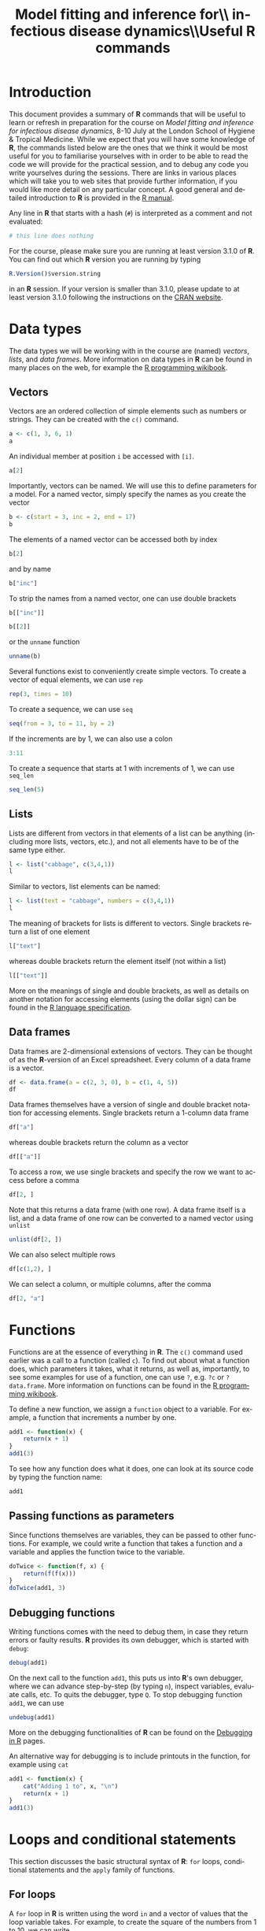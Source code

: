 #+LANGUAGE: en
#+TITLE: Model fitting and inference for\\ infectious disease dynamics\\\vspace{0.5cm}Useful *R* commands
#+OPTIONS: H:3 num:t toc:t \n:t @:t ::t |:t ^:t -:t f:t *:t <:t ':t
#+OPTIONS: TeX:t LaTeX:t skip:nil d:nil todo:nil pri:nil tags:not-in-toc
#+OPTIONS: author:nil date:nil
#+LaTeX_CLASS: my-org-article

#+LATEX: \newpage

* Introduction

This document provides a summary of *R* commands that will be useful to learn or refresh in preparation for the course on /Model fitting and inference for infectious disease dynamics/, 8-10 July at the London School of Hygiene & Tropical Medicine. While we expect that you will have some knowledge of *R*, the commands listed below are the ones that we think it would be most useful for you to familiarise yourselves with in order to be able to read the code we will provide for the practical session, and to debug any code you write yourselves during the sessions. There are links in various places which will take you to web sites that provide further information, if you would like more detail on any particular concept. A good general and detailed introduction to *R* is provided in the [[http://cran.r-project.org/doc/manuals/R-intro.html][R manual]].

Any line in *R* that starts with a hash (=#=) is interpreted as a comment and not evaluated:

#+BEGIN_SRC R
  # this line does nothing
#+END_SRC

For the course, please make sure you are running at least version 3.1.0 of *R*. You can find out which *R* version you are running by typing

#+BEGIN_SRC R
  R.Version()$version.string
#+END_SRC

in an *R* session. If your version is smaller than 3.1.0, please update to at least version 3.1.0 following the instructions on the [[http://cran.rstudio.com/][CRAN website]].

* Data types
The data types we will be working with in the course are (named) /vectors/, /lists/, and /data frames/. More information on data types in *R* can be found in many places on the web, for example the [[http://en.wikibooks.org/wiki/R_Programming/Data_types][R programming wikibook]].
** Vectors
Vectors are an ordered collection of simple elements such as numbers or strings. They can be created with the ~c()~ command.

#+BEGIN_SRC R
  a <- c(1, 3, 6, 1)
  a
#+END_SRC

#+RESULTS:
: [1] 1 3 6 1

An individual member at position ~i~ be accessed with ~[i]~.

#+BEGIN_SRC R
  a[2]
#+END_SRC

#+RESULTS:
: [1] 3

Importantly, vectors can be named. We will use this to define parameters for a model. For a named vector, simply specify the names as you create the vector

#+BEGIN_SRC R
  b <- c(start = 3, inc = 2, end = 17)
  b
#+END_SRC

#+RESULTS:
#+BEGIN_SRC R
#+END_SRC

The elements of a named vector can be accessed both by index

#+BEGIN_SRC R
  b[2]
#+END_SRC

#+RESULTS:
#+BEGIN_SRC R
inc
  2
#+END_SRC

and by name

#+BEGIN_SRC R
  b["inc"]
#+END_SRC

#+RESULTS:
#+BEGIN_SRC R
inc
  2
#+END_SRC

To strip the names from a named vector, one can use double brackets

#+BEGIN_SRC R
b[["inc"]]
#+END_SRC

#+BEGIN_SRC R
b[[2]]
#+END_SRC

or the ~unname~ function

#+BEGIN_SRC R
unname(b)
#+END_SRC

Several functions exist to conveniently create simple vectors. To create a vector of equal elements, we can use =rep=

#+begin_src R
  rep(3, times = 10)
#+END_SRC

To create a sequence, we can use =seq=

#+BEGIN_SRC R
  seq(from = 3, to = 11, by = 2)
#+END_SRC

If the increments are by 1, we can also use a colon

#+BEGIN_SRC R
  3:11
#+END_SRC

To create a sequence that starts at 1 with increments of 1, we can use =seq_len=

#+BEGIN_SRC R
  seq_len(5)
#+END_SRC

** Lists

Lists are different from vectors in that elements of a list can be anything (including more lists, vectors, etc.), and not all elements have to be of the same type either.

#+BEGIN_SRC R
l <- list("cabbage", c(3,4,1))
l
#+END_SRC

Similar to vectors, list elements can be named:

#+BEGIN_SRC R
l <- list(text = "cabbage", numbers = c(3,4,1))
l
#+END_SRC

The meaning of brackets for lists is different to vectors. Single brackets return a list of one element

#+BEGIN_SRC R
  l["text"]
#+END_SRC

whereas double brackets return the element itself (not within a list)

#+BEGIN_SRC R
  l[["text"]]
#+END_SRC

More on the meanings of single and double brackets, as well as details on another notation for accessing elements (using the dollar sign) can be found in the [[http://cran.r-project.org/doc/manuals/R-lang.html#Indexing][R language specification]].

** Data frames

Data frames are 2-dimensional extensions of vectors. They can be thought of as the *R*-version of an Excel spreadsheet. Every column of a data frame is a vector.

#+BEGIN_SRC R
  df <- data.frame(a = c(2, 3, 0), b = c(1, 4, 5))
  df
#+END_SRC

#+RESULTS:
:   a b
: 1 2 1
: 2 3 4
: 3 0 5

Data frames themselves have a version of single and double bracket notation for accessing elements. Single brackets return a 1-column data frame

#+BEGIN_SRC R
df["a"]
#+END_SRC

whereas double brackets return the column as a vector

#+BEGIN_SRC R
df[["a"]]
#+END_SRC

To access a row, we use single brackets and specify the row we want to access before a comma

#+BEGIN_SRC R
df[2, ]
#+END_SRC

Note that this returns a data frame (with one row). A data frame itself is a list, and a data frame of one row can be converted to a named vector using =unlist=

#+BEGIN_SRC R
  unlist(df[2, ])
#+END_SRC

We can also select multiple rows

#+BEGIN_SRC R
df[c(1,2), ]
#+END_SRC

We can select a column, or multiple columns, after the comma

#+BEGIN_SRC R
  df[2, "a"]
#+END_SRC

* Functions
Functions are at the essence of everything in *R*. The ~c()~ command used earlier was a call to a function (called ~c~). To find out about what a function does, which parameters it takes, what it returns, as well as, importantly, to see some examples for use of a function, one can use ~?~, e.g. ~?c~ or ~?data.frame~. More information on functions can be found in the [[http://en.wikibooks.org/wiki/R_Programming/Working_with_functions][R programming wikibook]].

To define a new function, we assign a ~function~ object to a variable. For example, a function that increments a number by one.

#+BEGIN_SRC R
  add1 <- function(x) {
      return(x + 1)
  }
  add1(3)
#+END_SRC

To see how any function does what it does, one can look at its source code by typing the function name:

#+BEGIN_SRC R
add1
#+END_SRC

** Passing functions as parameters

Since functions themselves are variables, they can be passed to other functions. For example, we could write a function that takes a function and a variable and applies the function twice to the variable.

#+BEGIN_SRC R
  doTwice <- function(f, x) {
      return(f(f(x)))
  }
  doTwice(add1, 3)
#+END_SRC

** Debugging functions

Writing functions comes with the need to debug them, in case they return errors or faulty results. *R* provides its own debugger, which is started with ~debug~:

#+BEGIN_SRC R
debug(add1)
#+END_SRC

On the next call to the function ~add1~, this puts us into *R*'s own debugger, where we can advance step-by-step (by typing ~n~), inspect variables, evaluate calls, etc. To quits the debugger, type ~Q~. To stop debugging function ~add1~, we can use

#+BEGIN_SRC R
undebug(add1)
#+END_SRC

More on the debugging functionalities of *R* can be found on the [[http://www.stats.uwo.ca/faculty/murdoch/software/debuggingR/][Debugging in R]] pages.

An alternative way for debugging is to include printouts in the function, for example using ~cat~

#+BEGIN_SRC R
  add1 <- function(x) {
      cat("Adding 1 to", x, "\n")
      return(x + 1)
  }
  add1(3)
#+END_SRC

* Loops and conditional statements

This section discusses the basic structural syntax of *R*: =for= loops, conditional statements and the =apply= family of functions.

** For loops
A =for= loop in *R* is written using the word =in= and a vector of values that the loop variable takes. For example, to create the square of the numbers from 1 to 10, we can write

#+BEGIN_SRC R
  squares <- NULL
  for (i in 1:10) {
      squares[i] <- i * i
  }
  squares
#+END_SRC

** Conditional statements

A conditional statement in *R* is written using =if=:

#+BEGIN_SRC R
  k <- 13
  if (k > 10) {
      cat("k is greater than 10\n")
  }
#+END_SRC

An alternative outcome can be specified with =else=

#+BEGIN_SRC R
    k <- 3
    if (k > 10) {
        cat("k is greater than 10\n")
    } else {
        cat("k is not greater than 10\n")
    }
#+END_SRC

** The =apply= family of functions

*R* is not optimised for =for= loops, and they can be slow to compute. An often faster and more elegant way to loop over the elements of a vector or data frame is using the =apply= family of functions: =apply=, =lapply=, =sapply= and others. An good introduction to these functions can be found in [[http://nsaunders.wordpress.com/2010/08/20/a-brief-introduction-to-apply-in-r/][this blog post]].

The =apply= function operates on data frames. It takes three arguments: the first argument is the data frame to apply a function to, the second argument specifies whether the function is applied by row (1) or column (2), and the third argument is the function to be applied. For example, to take the mean of =df= by row, we write

#+BEGIN_SRC R
  apply(df, 1, mean)
#+END_SRC

To take the mean by column, we write

#+BEGIN_SRC R
  apply(df, 2, mean)
#+END_SRC

The =lapply= and =sapply= functions operate on lists or vectors. Their difference is in the type of object they return. To take the square root of every element of vector =a=, we could use =lapply=, which returns a list

#+BEGIN_SRC R
  lapply(a, sqrt)
#+END_SRC

=sapply=, on the other hand, does the same thing but returns a vector:

#+BEGIN_SRC R
  sapply(a, sqrt)
#+END_SRC

We can specify any function to be used by the =apply= functions, including one we define ourselves. For example, to take the square of every element of vector =a= and return a vector, we can write

#+BEGIN_SRC R
  sapply(a, function(x) { x * x})
#+END_SRC

Of course, the last two examples could have been calculated much simpler using =sqrt(a)= and =a*a=, but in many examples, there is no such simple expression, and the =apply= functions come in handy.

* Probability distributions

Probability distributions are at the heart of many aspects of model fitting. *R* provides functions to both estimate the probability of obtaining a certain value under a given probability distribution and to sample random numbers from the same distribution. The corresponding functions have a common nomenclature, that is ~dxxx~ for the probability (density) of a given value and ~rxxx~ for generation of a random number from the same distribution. For example, for a uniform distribution we have ~dunif~ and ~runif~, and to generate a random number between 0 and 5 we can write

#+BEGIN_SRC R
  r <- runif(n = 1, min = 0, max = 5)
  r
#+END_SRC

This number has density $1/(\mathrm{max}-\mathrm{min})=0.2$ within the uniform distribution:

#+BEGIN_SRC R
  dunif(x = r, min = 0, max = 5)
#+END_SRC

For almost all probability distributions, we can get the logarithm of the probability density by passing ~log = TRUE~:

#+BEGIN_SRC R
  dunif(x = r, min = 0, max = 5, log = TRUE)
#+END_SRC

Other functions available are =rnorm= and =dnorm= for the normal distribution, =rpois= and =dpois= for the Poisson distribution, and many more. A number of probability distributions and their corresponding *R* functions can be found in the [[http://en.wikibooks.org/wiki/R_Programming/Probability_Distributions][R programming wikibook]].

* Running dynamic models

*R* provides packages for running both deterministic and stochastic dynamic models. For deterministic models, the ~deSolve~ package is a good choice, whereas for stochastic models, ~adaptivetau~ is recommended.

** Deterministic models

The ~deSolve~ package can be installed with ~install.packages("deSolve")~. Once installed, it is loaded with

#+BEGIN_SRC R
  library(deSolve)
#+END_SRC

The command for running a model based on a system of differential equations (e.g., the ones of the SIR model), is ~ode~. It takes as parameters the initial state (as a named vector), parameters (again, a named vector), the times at which to produce model output, and a model function ~func~ -- for more details, see the [[http://cran.r-project.org/web/packages/deSolve/vignettes/deSolve.pdf][deSolve vignette]]. The ~func~ argument is for specifying the derivatives in the system of ordinary differential equations. It is passed a function that takes the current time, the current state of the system and the parameters and returns a list of transition rates. For the SIR model, for example, we could write

#+BEGIN_SRC R
  SIR_ode <- function(time, state, parameters) {

      ## parameters
      beta <- parameters["R0"] / parameters["infectious.period"]
      gamma <- 1 / parameters["infectious.period"]

      ## states
      S <- state["S"]
      I <- state["I"]
      R <- state["R"]

      N <- S + I + R

      dS <- -beta * S * I/N
      dI <- beta * S * I/N-gamma * I
      dR <- gamma * I

      return(list(c(dS, dI, dR)))
  }

#+END_SRC

We can plug this into the ~ode~ function

#+BEGIN_SRC R
  trajectory <- ode(y = c(S = 999, I = 1, R = 0),
                    times = 1:10,
                    parms = c(R0 = 5, infectious.period = 1),
                    func = SIR_ode)
  trajectory
#+END_SRC

** Stochastic models

The ~adaptivetau~ package can be installed with ~install.packages("adaptivetau")~. Once installed, it is loaded with

#+BEGIN_SRC R
  library(adaptivetau)
#+END_SRC

The ~adaptivetau~ package uses a different syntax from the ~deSolve~ package. Instead of providing a function to calculate the rates of change at each time point, one specifies a list of /transitions/ and their rates. Examples for how this is done can be found in the [[http://cran.r-project.org/web/packages/adaptivetau/vignettes/adaptivetau.pdf][adaptivetau vignette]].

For the SIR model, we could write

#+BEGIN_SRC R
  SIR_transitions <- list(
      c(S = -1, I = 1), # infection
      c(I = -1, R = 1) # recovery
  )

  SIR_rateFunc <- function(x, parameters, t) {

      beta <- parameters["R0"]/parameters["infectious.period"]
      nu <- 1/parameters["infectious.period"]

      S <- x["S"]
      I <- x["I"]
      R <- x["R"]

      N <- S + I + R

      return(c(
          beta * S * I / N, # infection
          nu * I # recovery
      ))
  }
#+END_SRC

To run the stochastic model, we then use the ~ssa.adaptivetau~ function, which takes a vector of initial conditions, the list of transitions and rate function, a named vector of parameters, and the final time (with simulations starting at time 0).

#+BEGIN_SRC R
  run <- ssa.adaptivetau(init.values = c(S = 999, I = 1, R = 0),
                         transitions = SIR_transitions,
                         rateFunc = SIR_rateFunc,
                         params = c(R0 = 5, infectious.period = 1),
                         tf = 10)
  head(run)
#+END_SRC

Unlike =ode= from the =deSolve= package, this does not produce output at specific times, but every time an event happens. To convert this to different times, we first convert the output of =ssa.adaptivetau= to a data frame (=ssa.adaptivetau= returns a /matrix/, a data type which we do not discuss here) using =data.frame=

#+BEGIN_SRC R
  run_df <- data.frame(run)
#+END_SRC

To get the output at chosen times, we can use =approx=

#+BEGIN_SRC R
   # get output at times 1, ..., 10
  run.I.times <- approx(x = run_df$time,
                        y = run_df$I,
                        xout = 1:10,
                        method = "constant")
  run.I.times
#+END_SRC

By applying this to all the variables returned by =ssa.adaptivetau=, we can construct a data frame with model output at the desired times.

* Plotting
The simplest way to plot a function using =plot=. To plot the output of the deterministic SIR run above, we first convert it to a data frame (=ode= returns a /matrix/, a data type which we do not discuss here) using =data.frame=

#+BEGIN_SRC R
  trajectory_df <- data.frame(trajectory)
#+END_SRC

We can then plot the number of infected against time using

#+header: :width 5 :height 5
#+BEGIN_SRC R :results graphics :file trajectory_plot.pdf
  plot(x = trajectory_df$time, y = trajectory_df$I)
#+END_SRC

A slightly more involved way with many options for different types of plot is using the =ggplot2= package. This can be installed with =install.packages("ggplot2")= and loaded with

#+BEGIN_SRC R
  library(ggplot2)
#+END_SRC

=ggplot2= uses a somewhat peculiar syntax. To create a similar plot to the one above using =ggplot=, we would write

#+header: :width 5 :height 5
#+BEGIN_SRC R :results graphics :file trajectory_ggplot.pdf
  ggplot(trajectory_df, aes(x = time, y = I)) + geom_point()
#+END_SRC

A detailed introduction to =ggplot2= and its numerous options for plotting is beyond the scope of this introduction, but comprehensive documentation as well as many examples can be found on the [[http://ggplot2.org/][ggplot2 website]].
